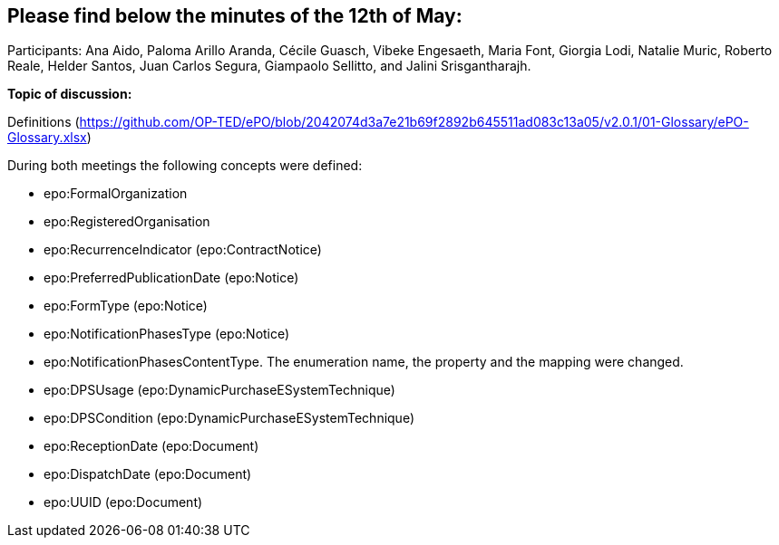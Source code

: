 == Please find below the minutes of the 12th of May:

Participants: Ana Aido, Paloma Arillo Aranda, Cécile Guasch, Vibeke Engesaeth, Maria Font, Giorgia Lodi, Natalie Muric, Roberto Reale, Helder Santos, Juan Carlos Segura, Giampaolo Sellitto, and Jalini Srisgantharajh.

**Topic of discussion:**

Definitions (https://github.com/OP-TED/ePO/blob/2042074d3a7e21b69f2892b645511ad083c13a05/v2.0.1/01-Glossary/ePO-Glossary.xlsx)

During both meetings the following concepts were defined:

* epo:FormalOrganization
* epo:RegisteredOrganisation
* epo:RecurrenceIndicator (epo:ContractNotice)
* epo:PreferredPublicationDate (epo:Notice)
* epo:FormType (epo:Notice)
* epo:NotificationPhasesType (epo:Notice)
* epo:NotificationPhasesContentType. The enumeration name, the property and the mapping were changed.
* epo:DPSUsage (epo:DynamicPurchaseESystemTechnique)
* epo:DPSCondition (epo:DynamicPurchaseESystemTechnique)
* epo:ReceptionDate (epo:Document)
* epo:DispatchDate (epo:Document)
* epo:UUID (epo:Document)